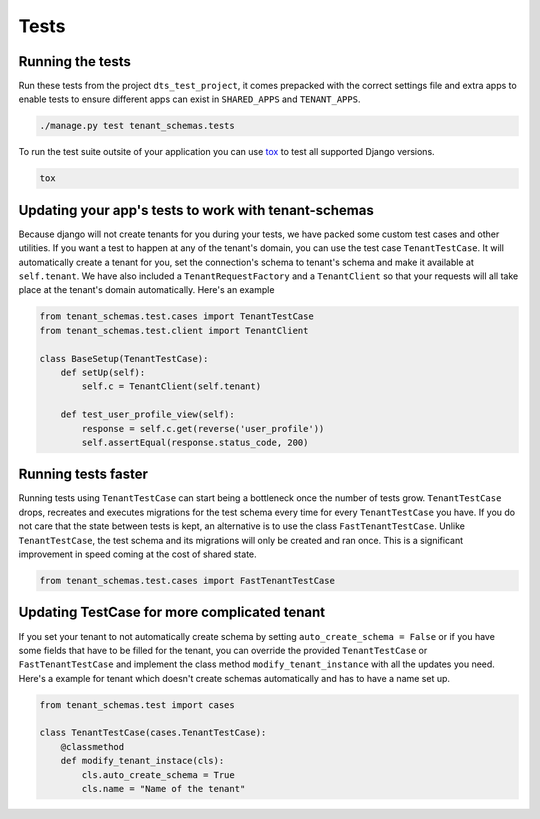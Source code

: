 =====
Tests
=====

Running the tests
-----------------
Run these tests from the project ``dts_test_project``, it comes prepacked with the correct settings file and extra apps to enable tests to ensure different apps can exist in ``SHARED_APPS`` and ``TENANT_APPS``.

.. code-block:: bash

    ./manage.py test tenant_schemas.tests

To run the test suite outsite of your application you can use tox_ to test all supported Django versions.

.. code-block:: bash

    tox

Updating your app's tests to work with tenant-schemas
-----------------------------------------------------
Because django will not create tenants for you during your tests, we have packed some custom test cases and other utilities. If you want a test to happen at any of the tenant's domain, you can use the test case ``TenantTestCase``. It will automatically create a tenant for you, set the connection's schema to tenant's schema and make it available at ``self.tenant``. We have also included a ``TenantRequestFactory`` and a ``TenantClient`` so that your requests will all take place at the tenant's domain automatically. Here's an example

.. code-block:: python

    from tenant_schemas.test.cases import TenantTestCase
    from tenant_schemas.test.client import TenantClient

    class BaseSetup(TenantTestCase):
        def setUp(self):
            self.c = TenantClient(self.tenant)

        def test_user_profile_view(self):
            response = self.c.get(reverse('user_profile'))
            self.assertEqual(response.status_code, 200)


Running tests faster
--------------------
Running tests using ``TenantTestCase`` can start being a bottleneck once the number of tests grow. ``TenantTestCase`` drops, recreates and executes migrations for the test schema every time for every ``TenantTestCase`` you have. If you do not care that the state between tests is kept, an alternative is to use the class ``FastTenantTestCase``. Unlike ``TenantTestCase``, the test schema and its migrations will only be created and ran once. This is a significant improvement in speed coming at the cost of shared state.

.. code-block:: python

    from tenant_schemas.test.cases import FastTenantTestCase


Updating TestCase for more complicated tenant
---------------------------------------------

If you set your tenant to not automatically create schema by setting ``auto_create_schema = False`` or if you have some fields that have to be filled for the tenant, you can override the provided ``TenantTestCase`` or ``FastTenantTestCase`` and implement the class method ``modify_tenant_instance`` with all the updates you need. Here's a example for tenant which doesn't create schemas automatically and has to have a name set up.

.. code-block:: python

    from tenant_schemas.test import cases

    class TenantTestCase(cases.TenantTestCase):
        @classmethod
        def modify_tenant_instace(cls):
            cls.auto_create_schema = True
            cls.name = "Name of the tenant"


.. _tox: https://tox.readthedocs.io/

